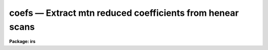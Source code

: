 coefs — Extract mtn reduced coefficients from henear scans
==========================================================

**Package: irs**

.. raw:: html

  <BODY>
  <TABLE WIDTH="100%" BORDER=0><TR>
  <TD ALIGN=LEFT><FONT SIZE=4>
  <B>coefs (May85)</B></FONT></TD>
  <TD ALIGN=CENTER><FONT SIZE=4>
  <B>noao.imred.iids/noao.imred.irs</B>
  </FONT></TD>
  <TD ALIGN=RIGHT><FONT SIZE=4>
  <B>coefs (May85)</B></FONT></TD>
  </TR></TABLE><P>
  <TITLE>coefs</TITLE>
  <UL>
  </UL>
  <H2><A NAME="s_name">NAME</A></H2>
  <! BeginSection: 'NAME'>
  <UL>
  coefs -- Extract dispersion coefs from mtn HeNeAr headers
  </UL>
  <! EndSection:   'NAME'>
  <H2><A NAME="s_usage">USAGE</A></H2>
  <! BeginSection: 'USAGE'>
  <UL>
  coefs input records database
  </UL>
  <! EndSection:   'USAGE'>
  <H2><A NAME="s_parameters">PARAMETERS</A></H2>
  <! BeginSection: 'PARAMETERS'>
  <UL>
  <DL>
  <DT><B><A NAME="l_input">input</A></B></DT>
  <! Sec='PARAMETERS' Level=0 Label='input' Line='input'>
  <DD>The input image root name for the spectral images containing the
  dispersion coefficients.
  </DD>
  </DL>
  <DL>
  <DT><B><A NAME="l_records">records</A></B></DT>
  <! Sec='PARAMETERS' Level=0 Label='records' Line='records'>
  <DD>The range of records for which the root name applies.
  </DD>
  </DL>
  <DL>
  <DT><B><A NAME="l_database">database</A></B></DT>
  <! Sec='PARAMETERS' Level=0 Label='database' Line='database'>
  <DD>The database file name which will contain the coefficients.
  </DD>
  </DL>
  </UL>
  <! EndSection:   'PARAMETERS'>
  <H2><A NAME="s_description">DESCRIPTION</A></H2>
  <! BeginSection: 'DESCRIPTION'>
  <UL>
  The spectra specified by the combination of the root name
  and the records are scanned for the presence of dispersion
  coefficients. If present, the coefficients and necessary
  information are written to the file indicated by the database
  parameter. This file an then be used by the linearization
  program DISPCOR to correct any spectra for which the
  database is appropriate.
  <P>
  Each invocation of COEFS appends to the database file, or
  creates a new file if necessary.
  <P>
  The following assumptions are made concerning the coefficients,
  which are always correct for IIDS and IRS mountain reduced
  data at Kitt Peak.
  <DL>
  <DT><B><A NAME="l_">(1)</A></B></DT>
  <! Sec='DESCRIPTION' Level=0 Label='' Line='(1)'>
  <DD>The coefficients represent Legendre polynomials.
  </DD>
  </DL>
  <DL>
  <DT><B><A NAME="l_">(2)</A></B></DT>
  <! Sec='DESCRIPTION' Level=0 Label='' Line='(2)'>
  <DD>The coefficients apply to pixels 1 through 1024 in the original data.
  </DD>
  </DL>
  </UL>
  <! EndSection:   'DESCRIPTION'>
  <H2><A NAME="s_examples">EXAMPLES</A></H2>
  <! BeginSection: 'EXAMPLES'>
  <UL>
  The following example reads the coefficients from the headers
  for nite1 arc spectra taken near the beginning and end of the
  night and creates a database file called nite1.db:
  <P>
  	cl&gt; coefs nite1 3-4,201-202 nite1.db
  <P>
  </UL>
  <! EndSection:   'EXAMPLES'>
  <H2><A NAME="s_time_requirements">TIME REQUIREMENTS</A></H2>
  <! BeginSection: 'TIME REQUIREMENTS'>
  <UL>
  Approximately 1 second per spectrum is required. This is primarily
  overhead due to file access.
  </UL>
  <! EndSection:   'TIME REQUIREMENTS'>
  <H2><A NAME="s_see_also">SEE ALSO</A></H2>
  <! BeginSection: 'SEE ALSO'>
  <UL>
  dispcor, identify
  </UL>
  <! EndSection:    'SEE ALSO'>
  
  <! Contents: 'NAME' 'USAGE' 'PARAMETERS' 'DESCRIPTION' 'EXAMPLES' 'TIME REQUIREMENTS' 'SEE ALSO'  >
  
  </BODY>
  </HTML>